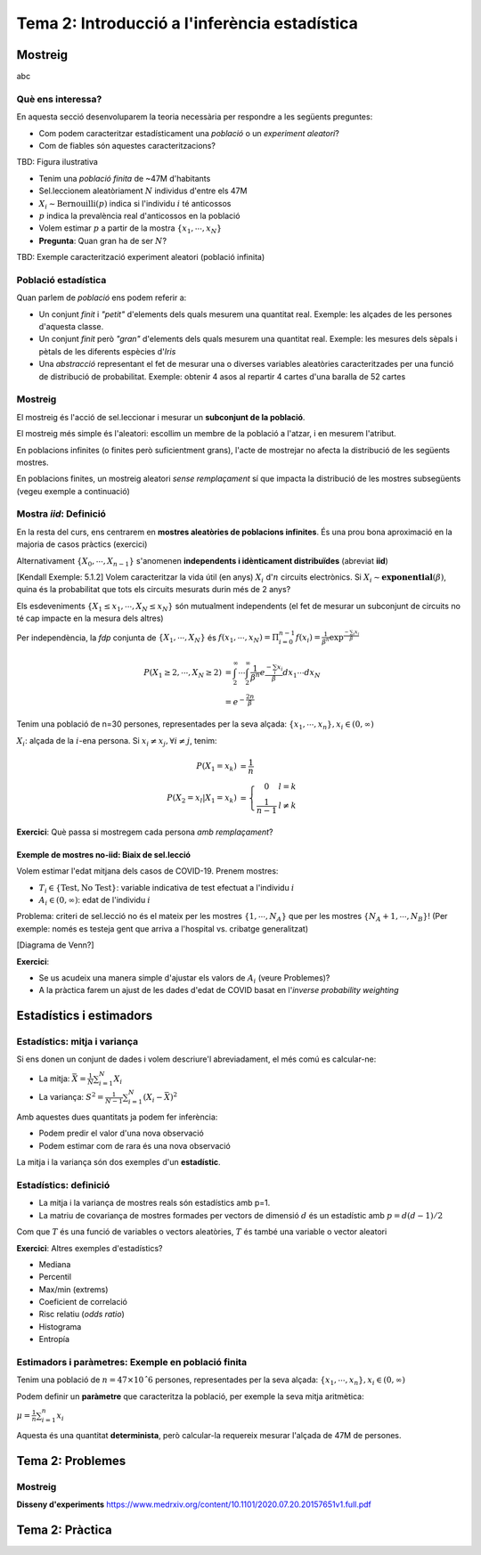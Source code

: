 =================================================
Tema 2: Introducció a l'inferència estadística
=================================================

Mostreig
=================================================

abc

Què ens interessa?
--------------------

En aquesta secció desenvoluparem la teoria necessària per respondre a les següents preguntes:

* Com podem caracteritzar estadísticament una *població* o un *experiment aleatori*?
* Com de fiables són aquestes caracteritzacions?

TBD: Figura ilustrativa

.. nextslide:: Exemple I: Volem estimar la prevalència d'anticossos de SARS-COV-2 en la població espanyola
    :increment:

.. ifnotslides::
    Vegem un primer exemple. Suposeu que volem estimar la prevalència d'anticossos de SARS-COV-2 en la població espanyola

* Tenim una *població finita* de ~47M d'habitants
* Sel.leccionem aleatòriament :math:`N` individus d'entre els 47M
* :math:`X_i \sim \mbox{Bernouilli}\left(p\right)` indica si l'individu :math:`i` té anticossos
* :math:`p` indica la prevalència real d'anticossos en la població
* Volem estimar :math:`p` a partir de la mostra :math:`\left\{x_1,\cdots,x_N\right\}`
* **Pregunta**: Quan gran ha de ser :math:`N`?


.. nextslide:: Exemple II: Volem caracteritzar ... [TBD]
    :increment:

.. ifnotslides::
    Vegem un segon exemple, aquest cop considerant la modelització d'un experiment aleatori.

TBD: Exemple caracterització experiment aleatori (població infinita)


Població estadística
--------------------

Quan parlem de *població* ens podem referir a:

* Un conjunt *finit* i *"petit"* d'elements dels quals mesurem una quantitat real. Exemple: les alçades de les persones d'aquesta classe.

* Un conjunt *finit* però *"gran"* d'elements dels quals mesurem una quantitat real. Exemple: les mesures dels sèpals i pètals de les diferents espècies d'*Iris*

* Una *abstracció* representant el fet de mesurar una o diverses variables aleatòries caracteritzades per una funció de distribució de probabilitat. Exemple: obtenir 4 asos al repartir 4 cartes d'una baralla de 52 cartes

.. rst-class:: note

    A efectes pràctics, l'únic que ens interessa és si l'acte de mostrejar impacta la distribució de la mostra o no


Mostreig
--------------------

El mostreig és l'acció de sel.leccionar i mesurar un **subconjunt de la població**.

El mostreig més simple és l'aleatori: escollim un membre de la població a l'atzar, i en mesurem l'atribut.

En poblacions infinites (o finites però suficientment grans), l'acte de mostrejar no afecta la distribució de les següents mostres.

En poblacions finites, un mostreig aleatori *sense remplaçament* sí que impacta la distribució de les mostres
subsegüents (vegeu exemple a continuació)

Mostra *iid*: Definició
----------------------------------------

En la resta del curs, ens centrarem en **mostres aleatòries de poblacions infinites**. És una prou bona aproximació
en la majoria de casos pràctics (exercici)

.. rst-class:: note

    **Definició**: Les variables aleatòries :math:`\left\{X_0, \cdots, X_{n-1}\right\}` són una mostra aleatòria d'una població
    caracteritzada per una *fdp* :math:`f_X(x)`, si :math:`\left\{X_0, \cdots, X_{n-1}\right\}` són **mutualment independents** i :math:`X_i \sim f_X(x)`.

Alternativament :math:`\left\{X_0, \cdots, X_{n-1}\right\}` s'anomenen **independents i idènticament distribuïdes** (abreviat **iid**)

.. nextslide:: Exemple de mostres *iid*: Aplicació d'inferència
    :increment:

[Kendall Exemple: 5.1.2] Volem caracteritzar la vida útil (en anys) :math:`X_i` d':math:`n` circuits electrònics. Si
:math:`X_i \sim \mathbf{exponential}\left(\beta\right)`, quina és la probabilitat que tots els circuits mesurats durin més de 2 anys?

Els esdeveniments :math:`\left\{X_1 \leq x_1, \cdots, X_{N} \leq x_{N}\right\}` són mutualment independents (el fet de mesurar un subconjunt de circuits no té cap impacte en la mesura dels altres)

Per independència, la *fdp* conjunta de :math:`\left\{X_1, \cdots, X_{N}\right\}` és :math:`f\left(x_1, \cdots, x_{N}\right) = \Pi_{i=0}^{n-1}f\left(x_i\right) = \frac{1}{\beta^n}\exp^{\frac{-\sum_i x_i}{\beta}}`

.. math::

    P\left(X_1 \geq 2, \cdots, X_N \geq 2\right) &= \int_{2}^{\infty}\cdots\int_{2}^{\infty}\frac{1}{\beta^n}e^{\frac{-\sum_i x_i}{\beta}} dx_1\cdots dx_N \\
                                                 &= e^{-\frac{2n}{\beta}}

.. nextslide:: Exemple de mostres **no-iid**: Població finita
    :increment:

Tenim una població de n=30 persones, representades per la seva alçada: :math:`\left\{x_1, \cdots, x_n\right\}, x_i\in \left(0, \infty\right)`

:math:`X_i`: alçada de la :math:`i`-ena persona. Si :math:`x_i\neq x_j, \forall i\neq j`, tenim:

.. math::

    P\left(X_1 = x_k\right)             &= \frac{1}{n} \\
    P\left(X_2 = x_l | X_1 = x_k\right) &= \left\{\begin{array}{cc} 0 & l=k \\ \frac{1}{n-1} &l\neq k \end{array}\right.

.. rst-class:: note

    :math:`P\left(X_2 | X_1 = x_k\right) \neq P\left(X_2\right) \neq P\left(X_1\right) \Rightarrow` Les mostres :math:`X_1, X_2` no són ni independents, ni idènticament distribuïdes

**Exercici**: Què passa si mostregem cada persona *amb remplaçament*?


Exemple de mostres **no-iid**: Biaix de sel.lecció
^^^^^^^^^^^^^^^^^^^^^^^^^^^^^^^^^^^^^^^^^^^^^^^^^^^^

Volem estimar l'edat mitjana dels casos de COVID-19. Prenem mostres:

* :math:`T_i \in \left\{\mbox{Test}, \mbox{No Test}\right\}`: variable indicativa de test efectuat a l'individu :math:`i`
* :math:`A_i \in \left(0, \infty\right)`: edat de l'individu :math:`i`

Problema: criteri de sel.lecció no és el mateix per les mostres :math:`\left\{1, \cdots, N_A\right\}`
que per les mostres :math:`\left\{N_A + 1, \cdots, N_B\right\}`! (Per exemple: només es testeja gent que arriva a
l'hospital vs. cribatge generalitzat)


.. nextslide::
    :increment:

[Diagrama de Venn?]

**Exercici**:

* Se us acudeix una manera simple d'ajustar els valors de :math:`A_i` (veure Problemes)?
* A la pràctica farem un ajust de les dades d'edat de COVID basat en l'*inverse probability weighting*


Estadístics i estimadors
=================================================

Estadístics: mitja i variança
-------------------------------

Si ens donen un conjunt de dades i volem descriure'l abreviadament, el més comú es calcular-ne:

* La mitja: :math:`\bar{X} = \frac{1}{N}\sum_{i=1}^N X_i`

* La variança: :math:`S^2 = \frac{1}{N-1}\sum_{i=1}^N \left(X_i -  \bar{X}\right)^2`

Amb aquestes dues quantitats ja podem fer inferència:

* Podem predir el valor d'una nova observació
* Podem estimar com de rara és una nova observació

La mitja i la variança són dos exemples d'un **estadístic**.


Estadístics: definició
-------------------------------

.. rst-class:: note

    **Definició:** Donades mostres iid :math:`\left\{X_1, \cdots, X_N\right\}` d'un espai mostral :math:`\Omega`,
    un estadístic és una funció :math:`T: \Omega^N \rightarrow \mathbb{R}^p`, amb :math:`p \geq 1`.

* La mitja i la variança de mostres reals són estadístics amb p=1.
* La matriu de covariança de mostres formades per vectors de dimensió :math:`d` és un estadístic amb :math:`p=d(d-1)/2`

Com que :math:`T` és una funció de variables o vectors aleatòries, :math:`T` és també una variable o vector aleatori

**Exercici**: Altres exemples d'estadístics?

.. nextslide:: Altres exemples d'estadístics
    :increment:

* Mediana
* Percentil
* Max/min (extrems)
* Coeficient de correlació
* Risc relatiu (*odds ratio*)
* Histograma
* Entropía

Estimadors i paràmetres: Exemple en població finita
--------------------------------------------------------------

Tenim una població de :math:`n=47 \times 10ˆ6` persones, representades per la seva alçada: :math:`\left\{x_1, \cdots, x_n\right\}, x_i\in \left(0, \infty\right)`

Podem definir un **paràmetre** que caracteritza la població, per exemple la seva mitja aritmètica:

:math:`\mu = \frac{1}{n}\sum_{i=1}^n x_i`

Aquesta és una quantitat **determinista**, però calcular-la requereix mesurar l'alçada de 47M de persones.

.. slide:: Estimadors i paràmetres: Exemple en població finita (II)
   :level: 3

    Enlloc d'això, podem construïr un **estimador** d'aquest **paràmetre**, a partir d'una mostra finita amb N=1000,
    per exemple, la mitjana empírica:

    :math:`\hat{\mu} = \frac{1}{N}\sum_{i=1}^N X_i`

    Noteu que :math:`X_i` representen la v.a. corresponent a mostrejar la població :math:`\left\{x_i\right\}` (amb remplaçament)

    Questions d'inferència:

    * Com de bé aproxima :math:`\hat{\mu}` a :math:`\mu`?
    * :math:`\hat{\mu}` és una variable aleatòria... quina distribució té?


.. slide:: Estimadors i paràmetres: Exemple en població infinita
   :level: 3

    En el cas d'una població infinita, normalment **assumim** que la mateixa
    està caracteritzada per una distribució de probabilitat parameteritzada per
    una sèrie de paràmetres (a vegades als paràmetres genèrics s'els denota per
    un vector :math:`\mathbf{\theta}`)

    Exemples:

    * La vida útil d'un circuit estava carateritzada per una exponencial amb paràmetre :math:`\beta`

    * Una mostra iid d'una població normal està caracteritzada per la mitja (:math:`\mu`) i la variança (:math:`\sigma^2`). Direm que :math:`\mathbf{\theta}=\left[\mu, \sigma^2 \right]`

    * El nombre de cares al llençar una moneda N vegades són mostres d'una població binomial amb paràmetre :math:`p`


.. slide:: Estimadors i estadístics
   :level: 3

    * En general els estimadors són estadístics
    * Fins ara em vist estimadors que són identitats d'estadístics (mitja, variança)
    * Més endavant veurem com construïr estimadors que són funcions més complexes de les dades o d'estadístics de les dades

    En tot cas ara ens interessarem en la caracterització probabilística dels estadístics.


.. slide:: Exercicis de recapitulació
   :level: 3

    1. Definim :math:`T:` bla bla: és un estadístic?
    2. Quina és la població corresponent a l'experiment de sel.leccionar 4 cartes de pòker d´una baralla de 48?
    3. Quan es fa una enquesta d'intenció de vot, quin tipus de població i mostres tenim?
    4. Quan es fa una enquesta d'intenció de vot, perquè no és vàlid agafar mostres només d'una zona geogràfica determinada?


.. slide:: Caracterització probabilística d'estadístics
   :level: 2

.. slide:: Caracterització d'un estadístic
   :level: 3

    La definició genèrica d´un estadístic (funció de variables aleatòries i.i.d)
    no ens aporta masses pistes sobre com caracteritzar-lo probabilísticament

    Haurem de fer doncs asssumpcions addicionals:

    * tipus de funció (ex: mitja, variança, funció contínua i diferenciable)
    * distribució de les mostres (ex: mostres normals)
    * comportament asimptòtic (quan el nombre mostres tendeix a l'infinit)

    o bé utilitzar eines computacionals:

    * bootstrap
    * simulació


    Comencem doncs pels casos més senzills: la mitjana aritmètica i la variança


.. slide:: Caracterització dels estadístics mitjana i variança
   :level: 3

    Comencem per un resultat auxiliar important:

    .. rst-class:: note

        **Lemma 5.2.5:** Donades mostres iid :math:`\left\{X_1, \cdots, X_N\right\}` amb esperança finita, i una funció
        arbitrària :math:`g` tenim que:

        * :math:`E\left(\sum_{i=1}^N g\left(X_i\right)\right) = N E\left(g\left(X\right)\right)`
        * :math:`\mbox{Var}\left(\sum_{i=1}^N g\left(X_i\right)\right) = N \mbox{Var}\left(g\left(X\right)\right)`

    Demostració (exercici). Recordeu:

    * Linearitat de l'esperança
    * Covariança de v.a. independents


.. slide:: Caracterització dels estadístics mitjana i variança (II)
   :level: 3

    Com a corolari del darrer Lemma, tenim:

    .. rst-class:: note

        **Teorema 5.2.6:** Donades mostres iid :math:`\left\{X_1, \cdots, X_N\right\}` amb esperança :math:`\mu` i variança :math:`\sigma^2`
        tenim:

        * :math:`E\left(\bar{X}\right) = \mu`
        * :math:`\mbox{Var}\left(\bar{X}\right) = \frac{1}{N}\sigma^2`
        * :math:`E\left(S^2\right) = \sigma^2`

    Demostració (exercici).

.. slide:: Caracterització dels estadístics mitjana i variança (III)
   :level: 3

    Observacions:

    1. Els estadístics :math:`\bar{X}` i :math:`S^2` son **estimadors sense biaix** de :math:`\mu` i :math:`\sigma^2`

    2. Només hem assumit moments d'ordre 2!

    3. Sense el factor :math:`\frac{1}{N-1}`, :math:`S^2` tindria biaix


.. slide:: Caracterització dels estadístics mitjana i variança (IV)
   :level: 3

    Finalment, podem aplicar la desigualtat de Txebixev:

    .. math::

        P\left(g\left(x\right) \geq r\right)  \leq \frac{E g\left(x\right)}{r}

    amb :math:`g\left(\bar{X}\right) = \frac{\left(\bar{X} - \mu\right)^2}{\sigma^2}`,

    .. math::

        P\left(\frac{\left(\bar{X} - \mu\right)^2}{\sigma^2} \geq r \right)   & \leq  \frac{\mbox{Var}\left(\bar{X}\right)}{\sigma^2 r} \\
                                                                              & = \frac{1}{ N r}

    Per tant :math:`\lim_{N \to \infty} P\left(\left|\bar{X} - \mu\right| \geq r \right) = 0` (convergència en probabilitat)

    .. rst-class:: note

        Acabem de demostrar la Llei Feble dels Grans Nombres: "la mitja empírica convergeix a la mitja de la població"


.. slide:: Caracterització de la mitjana mitjantçant la funció generatriu de moments
   :level: 3

    En alguns casos, podem anar encara més enllà en la caracterització de la
    distribució de :math:`\bar{X}`. El primer cas que tractarem és a través
    de la funció generatriu de moments:

    .. rst-class:: note

        **Teorema 5.2.7:** Donades mostres iid :math:`\left\{X_1, \cdots, X_N\right\}` amb funció
        generatriu de moments :math:`M_X`. La f.g.m de :math:`\bar{X}` és:

    Demostració:

    Aquest resultat ens permet caracteritzar facilment la mitja de poblacions
    amb f.g.m coneguda, per exemple:

    * normal
    * gamma

.. slide:: Caracterització de la mitjana per convolució
   :level: 3

    Quan la F.G.M no existeix o no es correspon amb una F.G.M coneguda,
    només ens queda una eina teòrica per caracteritzar :math:`\bar{X}`,
    i és la caracterització pel Jacobià d'una transformació

    .. rst-class:: note

        **Teorema 5.2.7:** Donades mostres iid :math:`\left\{X_1, \cdots, X_N\right\}` amb funció
        generatriu de moments :math:`M_X`. La f.g.m de :math:`\bar{X}` és:

    Amb aquesta aproximació podem caracteritzar :math:`\bar{X}` per una població de Cauchy


.. slide:: Caracterització dels estadístics mitjana i variança: població normal
   :level: 3

    El model de població Normal ens permet anar una mica més enllà en la caracterització d':math:`\bar{X}` i :math:`S^2`.
    En particular, no ens hem de limitar als seus moments sino que en podrem derivar la distribució.

.. slide:: Caracterització dels estadístics mitjana i variança: X
   :level: 3

    bla bla

.. slide:: Caracterització dels estadístics mitjana i variança: Y
   :level: 3

    bla bla


.. slide:: Distribució d'un estadístic: asimptòtics de sumes d'iid amb variança finita
   :level: 3

    Llei feble dels grans nombres


.. slide:: Distribució d'un estadístic: asimptòtics de sumes d'iid amb variança finita (II)
   :level: 3

    Llei dels grans nombres


.. slide:: Aproximacions computacionals a la distribució d'un estadístic: Bootstrap
   :level: 3

    Bootstrap

.. slide:: Aproximacions computacionals a la distribució d'un estadístic: Bootstrap (II)
   :level: 3

    Bootstrap II


.. slide:: Aproximacions computacionals a la distribució d'un estadístic: Simulació
   :level: 3

    Simulació

.. slide:: Aproximacions computacionals a la distribució d'un estadístic: Simulació (II)
   :level: 3

    Simulació II



.. slide:: Propietats d'un estimador
   :level: 3

    Cualsevol nombre pot ser un estimador.

    Per exemple:

    * mu=170cm pot ser un estimador de l'alçada de la classe. Però no depèn de les dades.
    * un altre estimador (millor?) seria la mitja aritmètica.
    * un altre estimador seria la mediana.

    Quin és millor?


.. slide:: Propietats d'un estimador (II)
   :level: 3

    * els estimadors són també variables aleatòries
    * els podem caracteritzar a diversos nivells:
        - esperança
        - variança
        - error quadràtic mitjà
        - la seva distribució de probabilitat


.. slide:: Propietats dels estimadors de la mitja i la variança
    :level: 3

    * derivació propietats mitja


.. slide:: Propietats dels estimadors de la mitja i la variança
    :level: 3

    * derivació propietats variança
    * independència mitja i variança


.. slide:: Estadístics d'ordre
   :level: 2


Tema 2: Problemes
=================================================

Mostreig
---------------------------------

**Disseny d'experiments**
https://www.medrxiv.org/content/10.1101/2020.07.20.20157651v1.full.pdf

Tema 2: Pràctica
=================================================

.. slide:: Pràctica 1: Introducció a l'inferència estadística
   :level: 3

    Objectius:

    * Aplicació de probabilitat condicional: mètode de Bayes naïf
    * Mostratge: Biaix de sel.lecció
    * Estadístics i la seva distribució: caracterització de la mitjana via CLT vs bootstrap

.. slide:: Preparació
   :level: 3

    * Descarregarem: les dades covid per catalunya + dataset de classificació
    * Rstudio
    * Instal.lar llibreries

.. slide:: Familiarització amb les dades
   :level: 3

    * Inspeccionem les dades. Quina pinta ténen?
    * Calculem-ne alguns estadístics
    * Visualitzem: histograma, sèrie temporal
    * Hi veieu res d'interessant?